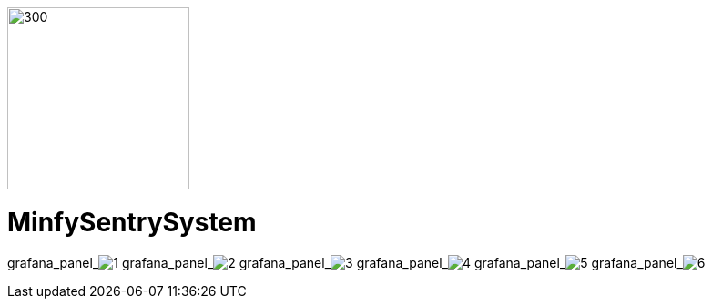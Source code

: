 :pdf-theme: /home/ubuntu/grafana-pro/reportgen/themes/custom-theme.yml
:imagesdir: ./images
 
[.text-center]
image::logo-minfy.png[300,200,float="right",align="center"]
 
[.text-center]
= MinfySentrySystem
:grafana_default_dashboard: -gjIslqnz
:grafana_default_timeout: 300
:to: ${__to}
:fromdate: ${__from:date:YYYY-MM-DD HH:mm:ss}
:todate: ${__to:date:YYYY-MM-DD HH:mm:ss}
:page-interpolate: true


grafana_panel_image:1[scale=41, render-height="1250",render-width="1750"]
grafana_panel_image:2[scale=75, render-height="825"]
grafana_panel_image:3[scale=75, render-height="825"]
grafana_panel_image:4[scale=75, render-height="825"]
grafana_panel_image:5[scale=75, render-height="825"]
grafana_panel_image:6[scale=75, render-height="825"]
